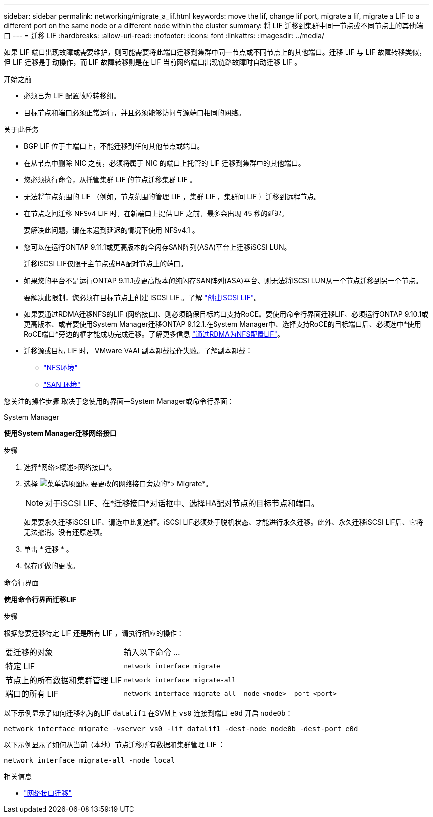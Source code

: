 ---
sidebar: sidebar 
permalink: networking/migrate_a_lif.html 
keywords: move the lif, change lif port, migrate a lif, migrate a LIF to a different port on the same node or a different node within the cluster 
summary: 将 LIF 迁移到集群中同一节点或不同节点上的其他端口 
---
= 迁移 LIF
:hardbreaks:
:allow-uri-read: 
:nofooter: 
:icons: font
:linkattrs: 
:imagesdir: ../media/


[role="lead"]
如果 LIF 端口出现故障或需要维护，则可能需要将此端口迁移到集群中同一节点或不同节点上的其他端口。迁移 LIF 与 LIF 故障转移类似，但 LIF 迁移是手动操作，而 LIF 故障转移则是在 LIF 当前网络端口出现链路故障时自动迁移 LIF 。

.开始之前
* 必须已为 LIF 配置故障转移组。
* 目标节点和端口必须正常运行，并且必须能够访问与源端口相同的网络。


.关于此任务
* BGP LIF 位于主端口上，不能迁移到任何其他节点或端口。
* 在从节点中删除 NIC 之前，必须将属于 NIC 的端口上托管的 LIF 迁移到集群中的其他端口。
* 您必须执行命令，从托管集群 LIF 的节点迁移集群 LIF 。
* 无法将节点范围的 LIF （例如，节点范围的管理 LIF ，集群 LIF ，集群间 LIF ）迁移到远程节点。
* 在节点之间迁移 NFSv4 LIF 时，在新端口上提供 LIF 之前，最多会出现 45 秒的延迟。
+
要解决此问题，请在未遇到延迟的情况下使用 NFSv4.1 。

* 您可以在运行ONTAP 9.11.1或更高版本的全闪存SAN阵列(ASA)平台上迁移iSCSI LUN。
+
迁移iSCSI LIF仅限于主节点或HA配对节点上的端口。

* 如果您的平台不是运行ONTAP 9.11.1或更高版本的纯闪存SAN阵列(ASA)平台、则无法将iSCSI LUN从一个节点迁移到另一个节点。
+
要解决此限制，您必须在目标节点上创建 iSCSI LIF 。了解 link:../networking/create_a_lif.html["创建iSCSI LIF"]。

* 如果要通过RDMA迁移NFS的LIF (网络接口)、则必须确保目标端口支持RoCE。要使用命令行界面迁移LIF、必须运行ONTAP 9.10.1或更高版本、或者要使用System Manager迁移ONTAP 9.12.1.在System Manager中、选择支持RoCE的目标端口后、必须选中*使用RoCE端口*旁边的框才能成功完成迁移。了解更多信息 link:../nfs-rdma/configure-lifs-task.html["通过RDMA为NFS配置LIF"]。
* 迁移源或目标 LIF 时， VMware VAAI 副本卸载操作失败。了解副本卸载：
+
** link:../nfs-admin/support-vmware-vstorage-over-nfs-concept.html["NFS环境"]
** link:../san-admin/storage-virtualization-vmware-copy-offload-concept.html["SAN 环境"]




您关注的操作步骤 取决于您使用的界面—System Manager或命令行界面：

[role="tabbed-block"]
====
.System Manager
--
*使用System Manager迁移网络接口*

.步骤
. 选择*网络>概述>网络接口*。
. 选择 image:icon_kabob.gif["菜单选项图标"] 要更改的网络接口旁边的*> Migrate*。
+

NOTE: 对于iSCSI LIF、在*迁移接口*对话框中、选择HA配对节点的目标节点和端口。

+
如果要永久迁移iSCSI LIF、请选中此复选框。iSCSI LIF必须处于脱机状态、才能进行永久迁移。此外、永久迁移iSCSI LIF后、它将无法撤消。没有还原选项。

. 单击 * 迁移 * 。
. 保存所做的更改。


--
.命令行界面
--
*使用命令行界面迁移LIF*

.步骤
根据您要迁移特定 LIF 还是所有 LIF ，请执行相应的操作：

[cols="30,70"]
|===


| 要迁移的对象 | 输入以下命令 ... 


 a| 
特定 LIF
 a| 
`network interface migrate`



 a| 
节点上的所有数据和集群管理 LIF
 a| 
`network interface migrate-all`



 a| 
端口的所有 LIF
 a| 
`network interface migrate-all -node <node> -port <port>`

|===
以下示例显示了如何迁移名为的LIF `datalif1` 在SVM上 `vs0` 连接到端口 `e0d` 开启 `node0b`：

....
network interface migrate -vserver vs0 -lif datalif1 -dest-node node0b -dest-port e0d
....
以下示例显示了如何从当前（本地）节点迁移所有数据和集群管理 LIF ：

....
network interface migrate-all -node local
....
--
====
.相关信息
* link:https://docs.netapp.com/us-en/ontap-cli/network-interface-migrate.html["网络接口迁移"^]

